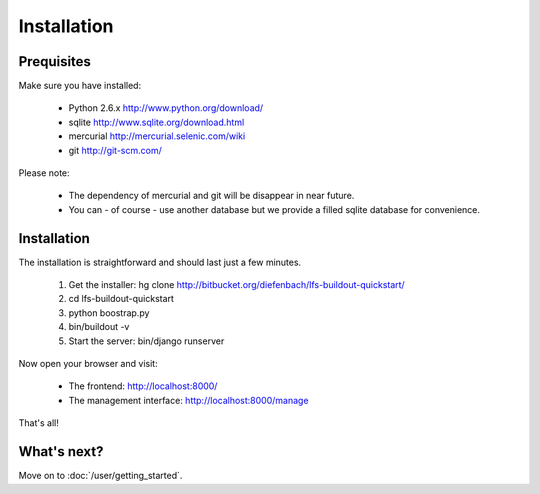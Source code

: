 .. index:: Installation

Installation
============

Prequisites
-----------

Make sure you have installed:

   * Python 2.6.x http://www.python.org/download/
   * sqlite http://www.sqlite.org/download.html
   * mercurial http://mercurial.selenic.com/wiki
   * git http://git-scm.com/
   
Please note:

   * The dependency of mercurial and git will be disappear in near future. 
   * You can - of course - use another database but we provide a filled sqlite
     database for convenience.

Installation
------------

The installation is straightforward and should last just a few minutes.

   1. Get the installer: hg clone http://bitbucket.org/diefenbach/lfs-buildout-quickstart/
   2. cd lfs-buildout-quickstart
   3. python boostrap.py
   4. bin/buildout -v
   5. Start the server: bin/django runserver
   
Now open your browser and visit: 

   * The frontend: http://localhost:8000/
   * The management interface: http://localhost:8000/manage
   
That's all!

What's next?
------------
Move on to :doc:`/user/getting_started`.